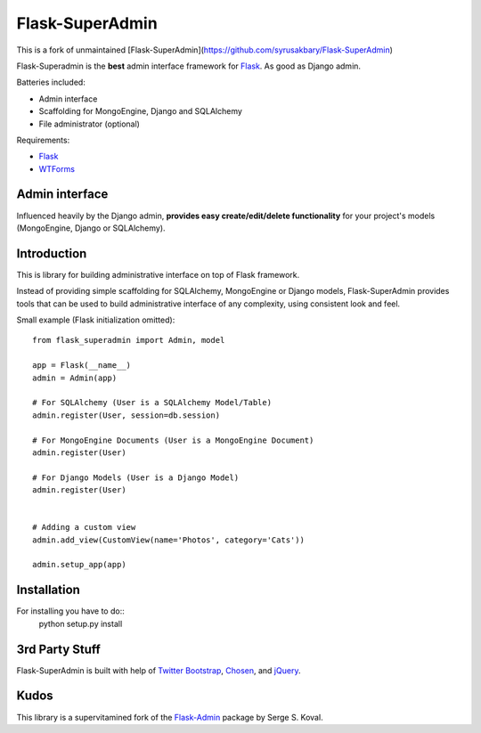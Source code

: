 Flask-SuperAdmin
================

This is a fork of unmaintained [Flask-SuperAdmin](https://github.com/syrusakbary/Flask-SuperAdmin)

Flask-Superadmin is the **best** admin interface framework for `Flask <http://flask.pocoo.org/>`_. As good as Django admin.

Batteries included:

* Admin interface
* Scaffolding for MongoEngine, Django and SQLAlchemy
* File administrator (optional)

Requirements:

* `Flask`_
* `WTForms <https://bitbucket.org/simplecodes/wtforms>`_


Admin interface
---------------

Influenced heavily by the Django admin, **provides easy create/edit/delete functionality** for your 
project's models (MongoEngine, Django or SQLAlchemy).


.. image:: https://raw.github.com/SyrusAkbary/Flask-SuperAdmin/master/screenshots/model-list.png
    :width: 480px
    :target: https://raw.github.com/SyrusAkbary/Flask-SuperAdmin/master/screenshots/model-list.png

.. image:: https://raw.github.com/SyrusAkbary/Flask-SuperAdmin/master/screenshots/model-edit.png
    :width: 480px
    :target: https://raw.github.com/SyrusAkbary/Flask-SuperAdmin/master/screenshots/model-edit.png


Introduction
------------

This is library for building administrative interface on top of Flask framework.

Instead of providing simple scaffolding for SQLAlchemy, MongoEngine or Django models, Flask-SuperAdmin
provides tools that can be used to build administrative interface of any complexity,
using consistent look and feel.


Small example (Flask initialization omitted)::

    from flask_superadmin import Admin, model

    app = Flask(__name__)
    admin = Admin(app)

    # For SQLAlchemy (User is a SQLAlchemy Model/Table)
    admin.register(User, session=db.session) 

    # For MongoEngine Documents (User is a MongoEngine Document)
    admin.register(User)

    # For Django Models (User is a Django Model)
    admin.register(User)


    # Adding a custom view
    admin.add_view(CustomView(name='Photos', category='Cats'))

    admin.setup_app(app)


Installation
------------

For installing you have to do::
    python setup.py install



3rd Party Stuff
---------------

Flask-SuperAdmin is built with help of `Twitter Bootstrap <http://twitter.github.com/bootstrap/>`_, `Chosen <http://harvesthq.github.com/chosen/>`_, and `jQuery <http://jquery.com/>`_.


Kudos
-----

This library is a supervitamined fork of the `Flask-Admin <https://github.com/mrjoes/flask-admin/>`_ package by Serge S. Koval.
